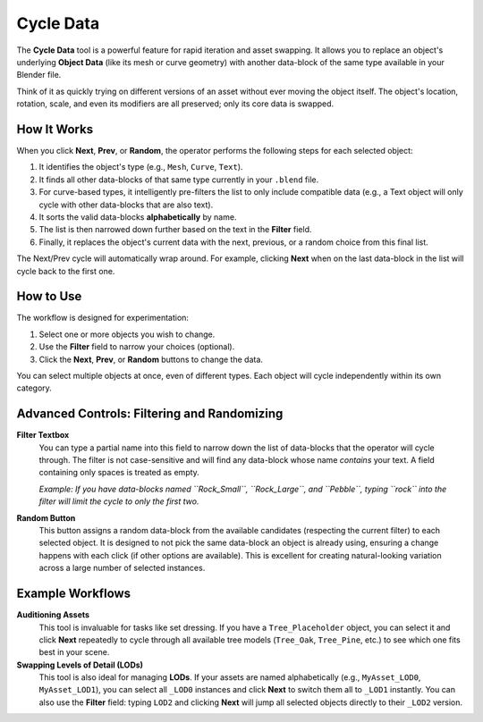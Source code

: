 .. _cycledata:

==========
Cycle Data
==========

The **Cycle Data** tool is a powerful feature for rapid iteration and asset swapping. It allows you to replace an object's underlying **Object Data** (like its mesh or curve geometry) with another data-block of the same type available in your Blender file.

Think of it as quickly trying on different versions of an asset without ever moving the object itself. The object's location, rotation, scale, and even its modifiers are all preserved; only its core data is swapped.

How It Works
------------

When you click **Next**, **Prev**, or **Random**, the operator performs the following steps for each selected object:

#. It identifies the object's type (e.g., ``Mesh``, ``Curve``, ``Text``).
#. It finds all other data-blocks of that same type currently in your ``.blend`` file.
#. For curve-based types, it intelligently pre-filters the list to only include compatible data (e.g., a Text object will only cycle with other data-blocks that are also text).
#. It sorts the valid data-blocks **alphabetically** by name.
#. The list is then narrowed down further based on the text in the **Filter** field.
#. Finally, it replaces the object's current data with the next, previous, or a random choice from this final list.

The Next/Prev cycle will automatically wrap around. For example, clicking **Next** when on the last data-block in the list will cycle back to the first one.

How to Use
----------

The workflow is designed for experimentation:

#. Select one or more objects you wish to change.
#. Use the **Filter** field to narrow your choices (optional).
#. Click the **Next**, **Prev**, or **Random** buttons to change the data.

You can select multiple objects at once, even of different types. Each object will cycle independently within its own category.

Advanced Controls: Filtering and Randomizing
--------------------------------------------

**Filter Textbox**
    You can type a partial name into this field to narrow down the list of data-blocks that the operator will cycle through. The filter is not case-sensitive and will find any data-block whose name *contains* your text. A field containing only spaces is treated as empty.
    
    *Example: If you have data-blocks named ``Rock_Small``, ``Rock_Large``, and ``Pebble``, typing ``rock`` into the filter will limit the cycle to only the first two.*

**Random Button**
    This button assigns a random data-block from the available candidates (respecting the current filter) to each selected object. It is designed to not pick the same data-block an object is already using, ensuring a change happens with each click (if other options are available). This is excellent for creating natural-looking variation across a large number of selected instances.

Example Workflows
-----------------

**Auditioning Assets**
    This tool is invaluable for tasks like set dressing. If you have a ``Tree_Placeholder`` object, you can select it and click **Next** repeatedly to cycle through all available tree models (``Tree_Oak``, ``Tree_Pine``, etc.) to see which one fits best in your scene.

**Swapping Levels of Detail (LODs)**
    This tool is also ideal for managing **LODs**. If your assets are named alphabetically (e.g., ``MyAsset_LOD0``, ``MyAsset_LOD1``), you can select all ``_LOD0`` instances and click **Next** to switch them all to ``_LOD1`` instantly. You can also use the **Filter** field: typing ``LOD2`` and clicking **Next** will jump all selected objects directly to their ``_LOD2`` version.
